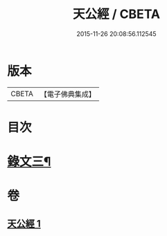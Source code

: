 #+TITLE: 天公經 / CBETA
#+DATE: 2015-11-26 20:08:56.112545
* 版本
 |     CBETA|【電子佛典集成】|

* 目次
* [[file:KR6v0017_001.txt::001-0372a14][錄文三¶]]
* 卷
** [[file:KR6v0017_001.txt][天公經 1]]
